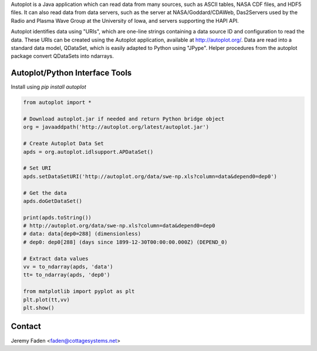 Autoplot is a Java application which can read data from many sources, such as ASCII tables, NASA CDF files, and HDF5 files.  It can also read data from data servers, such as the server at NASA/Goddard/CDAWeb, Das2Servers used by the Radio and
Plasma Wave Group at the University of Iowa, and servers supporting the HAPI API.

Autoplot identifies data using "URIs", which are one-line strings containing a data source ID and configuration to read the data.  
These URIs can be created using the Autoplot application, available at http://autoplot.org/.
Data are read into a standard data model, QDataSet, which is easily adapted to Python using "JPype".
Helper procedures from the autoplot package convert QDataSets into ndarrays.

Autoplot/Python Interface Tools
-------------------------------

Install using `pip install autoplot`

.. code:: python

  from autoplot import *

  # Download autoplot.jar if needed and return Python bridge object
  org = javaaddpath('http://autoplot.org/latest/autoplot.jar')

  # Create Autoplot Data Set
  apds = org.autoplot.idlsupport.APDataSet()

  # Set URI
  apds.setDataSetURI('http://autoplot.org/data/swe-np.xls?column=data&depend0=dep0')

  # Get the data
  apds.doGetDataSet()

  print(apds.toString())
  # http://autoplot.org/data/swe-np.xls?column=data&depend0=dep0
  # data: data[dep0=288] (dimensionless)
  # dep0: dep0[288] (days since 1899-12-30T00:00:00.000Z) (DEPEND_0)

  # Extract data values
  vv = to_ndarray(apds, 'data')
  tt= to_ndarray(apds, 'dep0')

  from matplotlib import pyplot as plt
  plt.plot(tt,vv)
  plt.show()

Contact
-------------------------------
Jeremy Faden <faden@cottagesystems.net>


